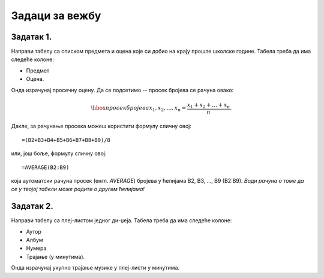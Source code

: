 Задаци за вежбу
====================================


Задатак 1.
------------

Направи табелу са списком предмета и оцена које си добио на крају прошле школске године. Табела треба да има следеће колоне:

- Предмет
- Оцена.

Онда израчунај просечну оцену. Да се подсетимо -- просек бројева се рачуна овако:


.. math::
     \hbox{просек бројева } x_1, x_2, \dots, x_n = \frac{x_1 + x_2 + \dots + x_n}{n}.


Дакле, за рачунање просека можеш користити формулу сличну овој:
::

    =(B2+B3+B4+B5+B6+B7+B8+B9)/8


или, још боље, формулу сличну овој:
::

    =AVERAGE(B2:B9)


која аутоматски рачуна просек (енгл. *AVERAGE*) бројева у ћелијама B2, B3, ..., B9 (B2:B9).
*Води рачуна о томе да се у твојој табели може радити о другим ћелијама!*

Задатак 2.
-----------

Направи табелу са плеј-листом једног ди-џеја. Табела треба да има следеће колоне:

- Аутор
- Албум
- Нумера
- Трајање (у минутима).

Онда израчунај укупно трајање музике у плеј-листи у минутима.

